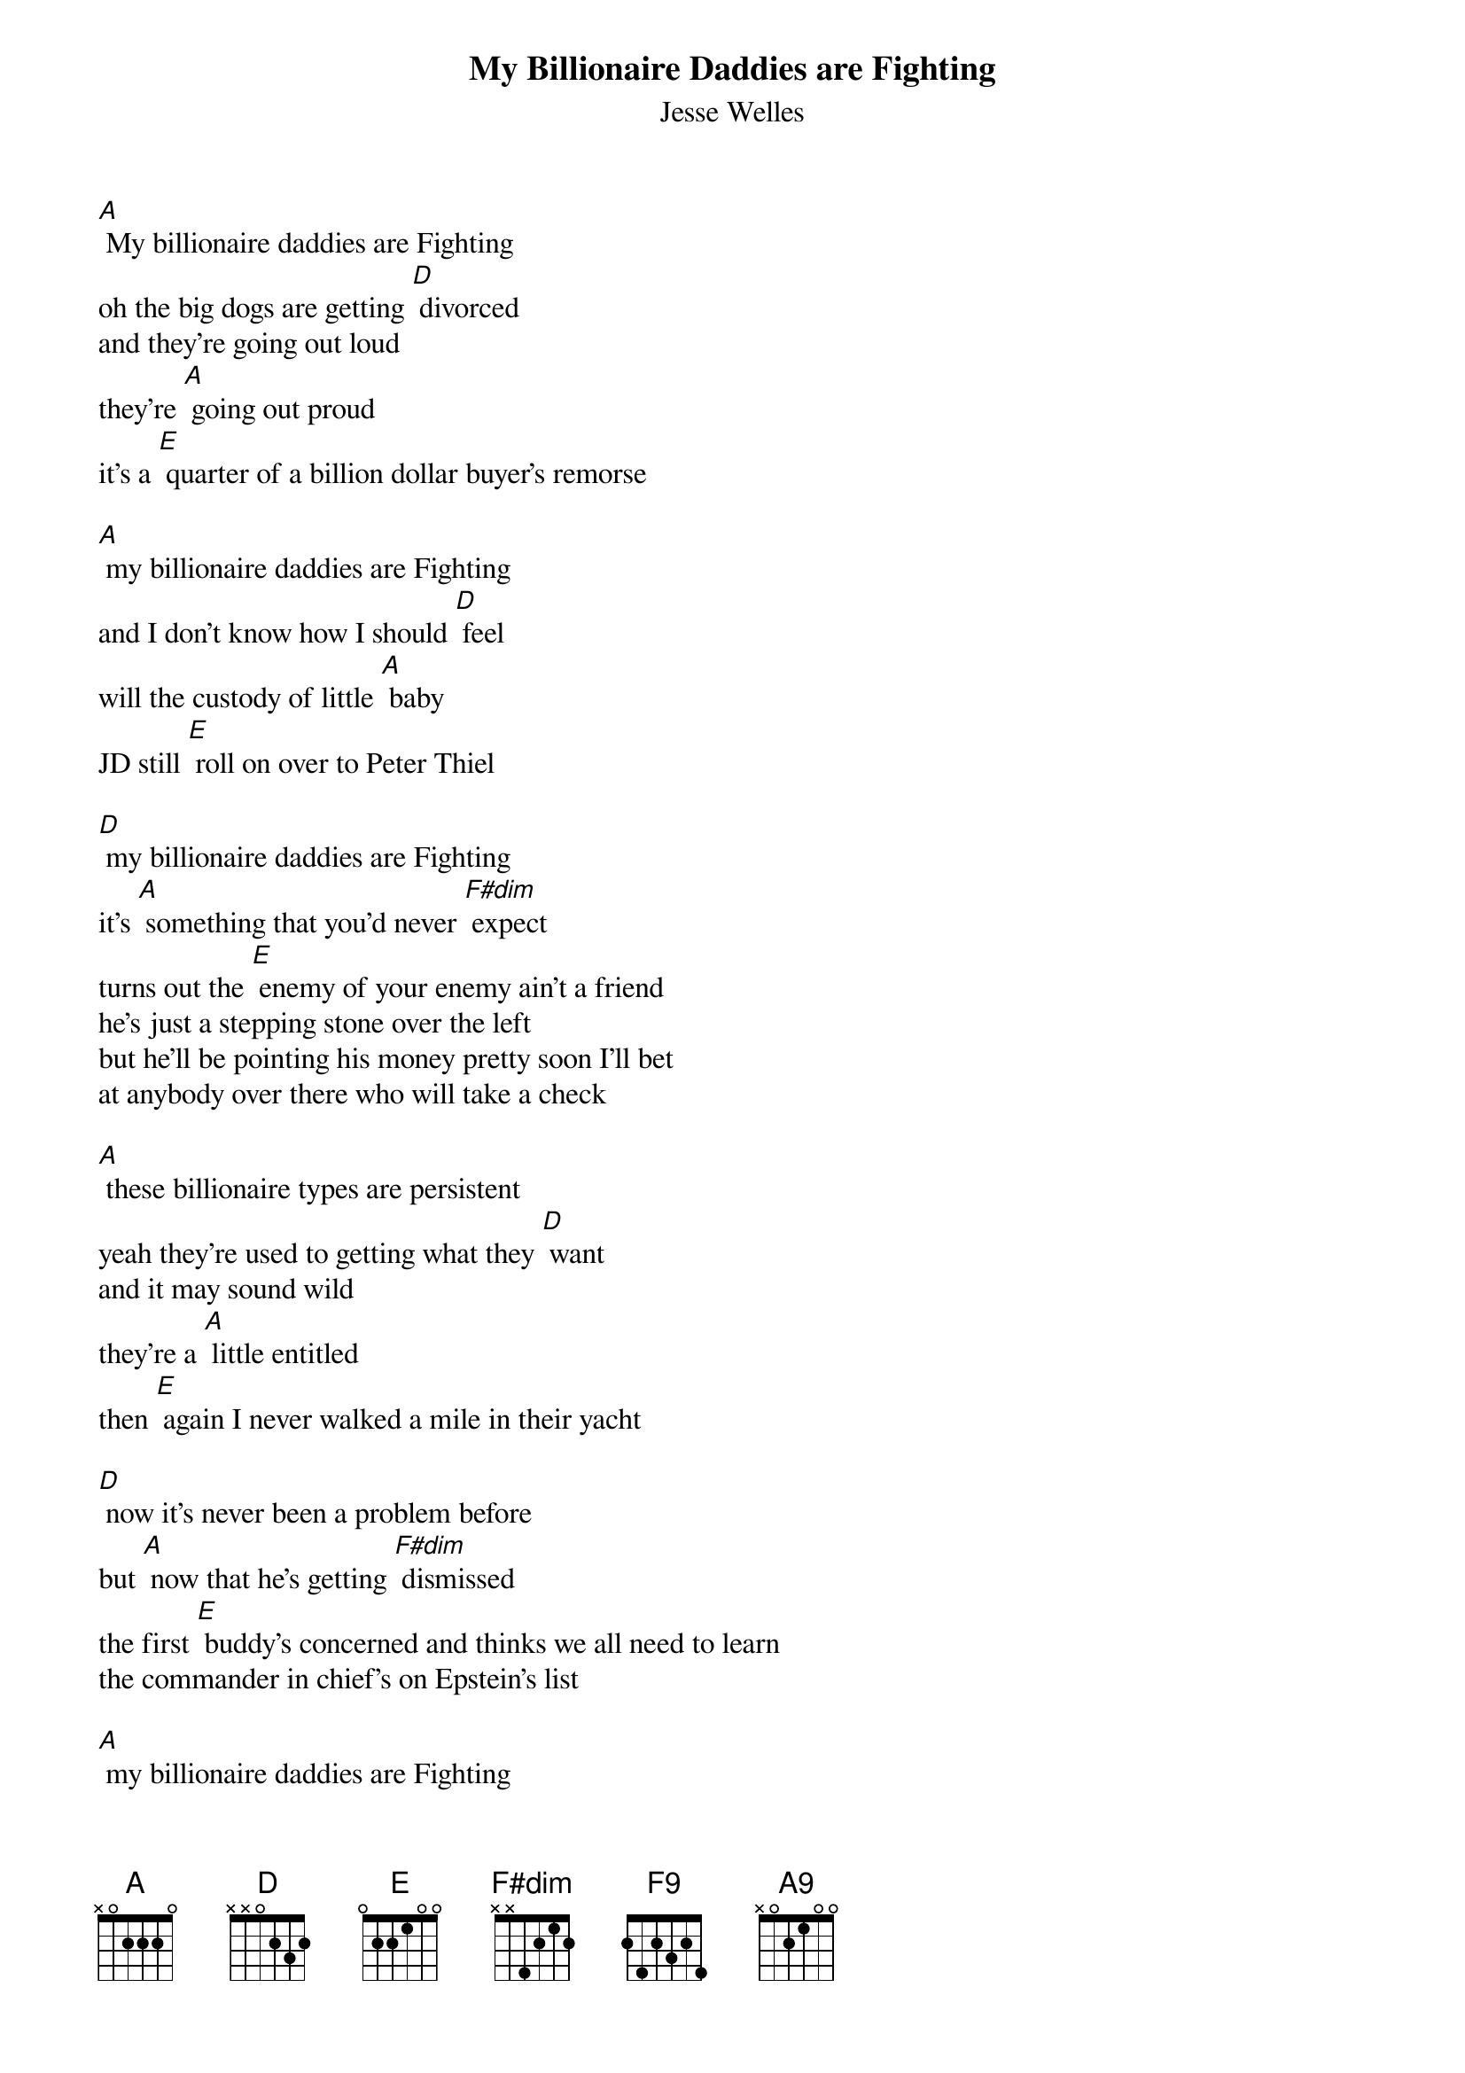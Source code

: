 {t: My Billionaire Daddies are Fighting}
{st: Jesse Welles}

[A] My billionaire daddies are Fighting
oh the big dogs are getting [D] divorced
and they're going out loud
they're [A] going out proud
it's a [E] quarter of a billion dollar buyer's remorse

[A] my billionaire daddies are Fighting
and I don't know how I should [D] feel
will the custody of little [A] baby
JD still [E] roll on over to Peter Thiel

[D] my billionaire daddies are Fighting
it's [A] something that you'd never [F#dim] expect
turns out the [E] enemy of your enemy ain't a friend
he's just a stepping stone over the left
but he'll be pointing his money pretty soon I'll bet
at anybody over there who will take a check

[A] these billionaire types are persistent
yeah they're used to getting what they [D] want
and it may sound wild
they're a [A] little entitled
then [E] again I never walked a mile in their yacht

[D] now it's never been a problem before
but [A] now that he's getting [F#dim] dismissed
the first [E] buddy's concerned and thinks we all need to learn
the commander in chief's on Epstein's list

[A] my billionaire daddies are Fighting
yeah I wonder what'll happen [D] next
first the man became meme now in the [A] final scene
he's gonna [E] need to put an E in front of the [A] X
[F9]/ [A9]/
